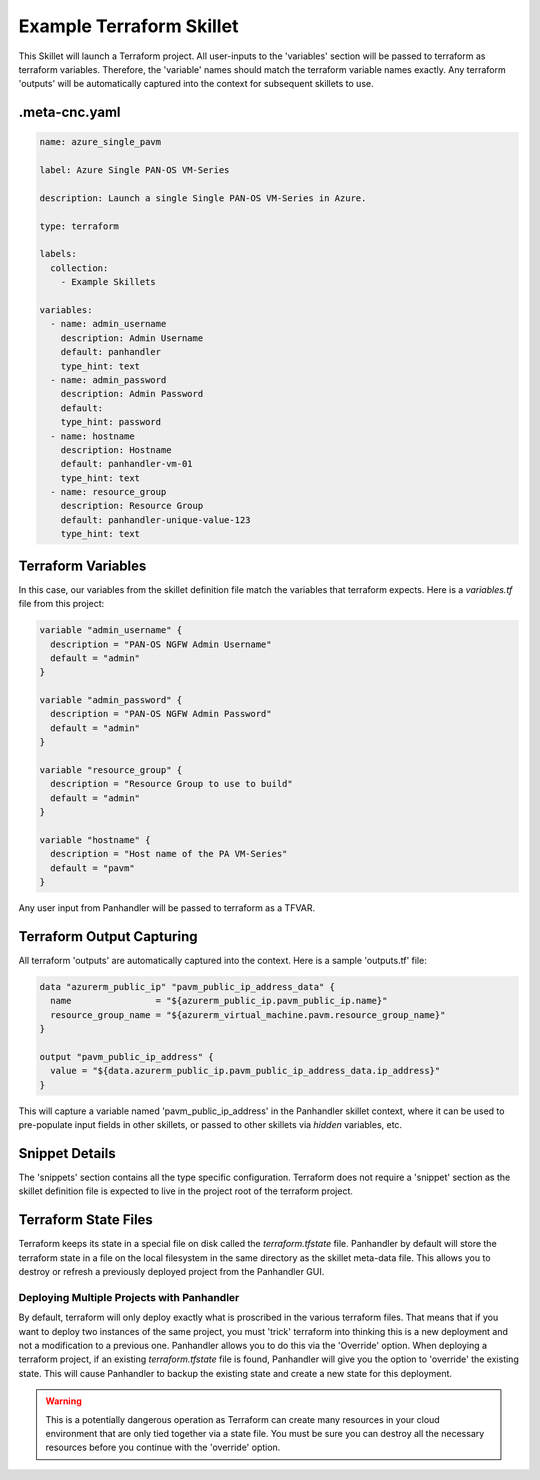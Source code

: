 .. _`example_terraform`:

Example Terraform Skillet
=========================

This Skillet will launch a Terraform project. All user-inputs to the 'variables' section will be passed to terraform
as terraform variables. Therefore, the 'variable' names should match the terraform variable names exactly. Any
terraform 'outputs' will be automatically captured into the context for subsequent skillets to use.


.meta-cnc.yaml
--------------

.. code-block:: yaml

    name: azure_single_pavm

    label: Azure Single PAN-OS VM-Series

    description: Launch a single Single PAN-OS VM-Series in Azure.

    type: terraform

    labels:
      collection:
        - Example Skillets

    variables:
      - name: admin_username
        description: Admin Username
        default: panhandler
        type_hint: text
      - name: admin_password
        description: Admin Password
        default:
        type_hint: password
      - name: hostname
        description: Hostname
        default: panhandler-vm-01
        type_hint: text
      - name: resource_group
        description: Resource Group
        default: panhandler-unique-value-123
        type_hint: text



Terraform Variables
-------------------

In this case, our variables from the skillet definition file match the variables that terraform expects. Here is a
`variables.tf` file from this project:

.. code-block::

    variable "admin_username" {
      description = "PAN-OS NGFW Admin Username"
      default = "admin"
    }

    variable "admin_password" {
      description = "PAN-OS NGFW Admin Password"
      default = "admin"
    }

    variable "resource_group" {
      description = "Resource Group to use to build"
      default = "admin"
    }

    variable "hostname" {
      description = "Host name of the PA VM-Series"
      default = "pavm"
    }


Any user input from Panhandler will be passed to terraform as a TFVAR.


Terraform Output Capturing
--------------------------

All terraform 'outputs' are automatically captured into the context. Here is a sample 'outputs.tf' file:

.. code-block::

    data "azurerm_public_ip" "pavm_public_ip_address_data" {
      name                = "${azurerm_public_ip.pavm_public_ip.name}"
      resource_group_name = "${azurerm_virtual_machine.pavm.resource_group_name}"
    }

    output "pavm_public_ip_address" {
      value = "${data.azurerm_public_ip.pavm_public_ip_address_data.ip_address}"
    }

This will capture a variable named 'pavm_public_ip_address' in the Panhandler skillet context, where it can be used to
pre-populate input fields in other skillets, or passed to other skillets via `hidden` variables, etc.


Snippet Details
----------------

The 'snippets' section contains all the type specific configuration. Terraform does not require a 'snippet' section
as the skillet definition file is expected to live in the project root of the terraform project.


Terraform State Files
---------------------

Terraform keeps its state in a special file on disk called the `terraform.tfstate` file. Panhandler
by default will store the terraform state in a file on the local filesystem in the same directory as the
skillet meta-data file. This allows you to destroy or refresh a previously deployed project from the
Panhandler GUI.

Deploying Multiple Projects with Panhandler
~~~~~~~~~~~~~~~~~~~~~~~~~~~~~~~~~~~~~~~~~~~

By default, terraform will only deploy exactly what is proscribed in the various terraform files. That
means that if you want to deploy two instances of the same project, you must 'trick' terraform into
thinking this is a new deployment and not a modification to a previous one. Panhandler allows you to do
this via the 'Override' option. When deploying a terraform project, if an existing `terraform.tfstate`
file is found, Panhandler will give you the option to 'override' the existing state. This will cause
Panhandler to backup the existing state and create a new state for this deployment.

.. warning::

    This is a potentially dangerous operation as Terraform can create many resources in your cloud
    environment that are only tied together via a state file. You must be sure you can destroy all the
    necessary resources before you continue with the 'override' option.




